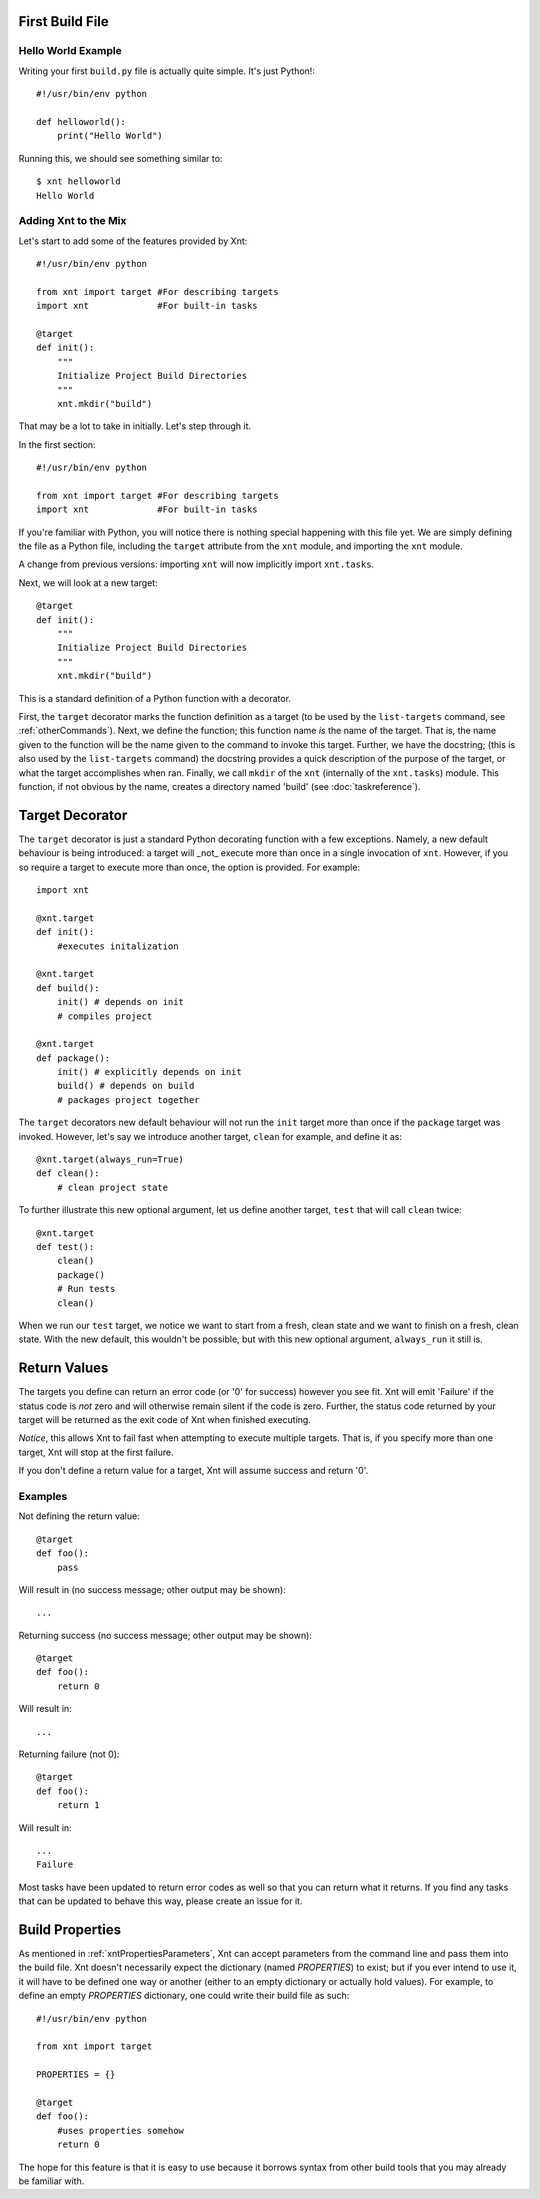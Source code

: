 First Build File
================

Hello World Example
-------------------

Writing your first ``build.py`` file is actually quite simple. It's just
Python!::

    #!/usr/bin/env python

    def helloworld():
        print("Hello World")

Running this, we should see something similar to::

    $ xnt helloworld
    Hello World

Adding Xnt to the Mix
---------------------

Let's start to add some of the features provided by Xnt::

    #!/usr/bin/env python

    from xnt import target #For describing targets
    import xnt             #For built-in tasks

    @target
    def init():
        """
        Initialize Project Build Directories
        """
        xnt.mkdir("build")

That may be a lot to take in initially. Let's step through it.

In the first section::

    #!/usr/bin/env python

    from xnt import target #For describing targets
    import xnt             #For built-in tasks

If you're familiar with Python, you will notice there is nothing special
happening with this file yet. We are simply defining the file as a Python file,
including the ``target`` attribute from the ``xnt`` module, and importing the
``xnt`` module.

A change from previous versions: importing ``xnt`` will now implicitly import
``xnt.tasks``.

Next, we will look at a new target::

    @target
    def init():
        """
        Initialize Project Build Directories
        """
        xnt.mkdir("build")

This is a standard definition of a Python function with a decorator.

First, the ``target`` decorator marks the function definition as a target (to
be used by the ``list-targets`` command, see :ref:`otherCommands`). Next, we
define the function; this function name *is* the name of the target. That is,
the name given to the function will be the name given to the command to invoke
this target.  Further, we have the docstring; (this is also used by the
``list-targets`` command) the docstring provides a quick description of the
purpose of the target, or what the target accomplishes when ran. Finally, we
call ``mkdir`` of the ``xnt`` (internally of the ``xnt.tasks``) module. This
function, if not obvious by the name, creates a directory named 'build' (see
:doc:`taskreference`).

Target Decorator
================

The ``target`` decorator is just a standard Python decorating function with a
few exceptions. Namely, a new default behaviour is being introduced: a target
will _not_ execute more than once in a single invocation of ``xnt``. However,
if you so require a target to execute more than once, the option is provided.
For example::

    import xnt

    @xnt.target
    def init():
        #executes initalization

    @xnt.target
    def build():
        init() # depends on init
        # compiles project

    @xnt.target
    def package():
        init() # explicitly depends on init
        build() # depends on build
        # packages project together

The ``target`` decorators new default behaviour will not run the ``init``
target more than once if the ``package`` target was invoked. However, let's say
we introduce another target, ``clean`` for example, and define it as::

    @xnt.target(always_run=True)
    def clean():
        # clean project state

To further illustrate this new optional argument, let us define another
target, ``test`` that will call ``clean`` twice::

    @xnt.target
    def test():
        clean()
        package()
        # Run tests
        clean()

When we run our ``test`` target, we notice we want to start from a fresh, clean
state and we want to finish on a fresh, clean state. With the new default, this
wouldn't be possible, but with this new optional argument, ``always_run`` it
still is.

Return Values
=============

The targets you define can return an error code (or '0' for success) however
you see fit. Xnt will emit 'Failure' if the status code is *not* zero and will
otherwise remain silent if the code is zero. Further, the status code returned
by your target will be returned as the exit code of Xnt when finished
executing.

*Notice*, this allows Xnt to fail fast when attempting to execute multiple
targets. That is, if you specify more than one target, Xnt will stop at the
first failure.

If you don't define a return value for a target, Xnt will assume success and
return '0'.

Examples
--------

Not defining the return value::

    @target
    def foo():
        pass

Will result in (no success message; other output may be shown)::

    ...

Returning success (no success message; other output may be shown)::

    @target
    def foo():
        return 0

Will result in::

    ...

Returning failure (not 0)::

    @target
    def foo():
        return 1

Will result in::

    ...
    Failure

Most tasks have been updated to return error codes as well so that you can
return what it returns. If you find any tasks that can be updated to behave
this way, please create an issue for it.

.. _buildProperties:

Build Properties
================

As mentioned in :ref:`xntPropertiesParameters`, Xnt can accept parameters from
the command line and pass them into the build file. Xnt doesn't necessarily
expect the dictionary (named `PROPERTIES`) to exist; but if you ever intend to
use it, it will have to be defined one way or another (either to an empty
dictionary or actually hold values). For example, to define an empty
`PROPERTIES` dictionary, one could write their build file as such::

    #!/usr/bin/env python

    from xnt import target

    PROPERTIES = {}

    @target
    def foo():
        #uses properties somehow
        return 0

The hope for this feature is that it is easy to use because it borrows syntax
from other build tools that you may already be familiar with.
